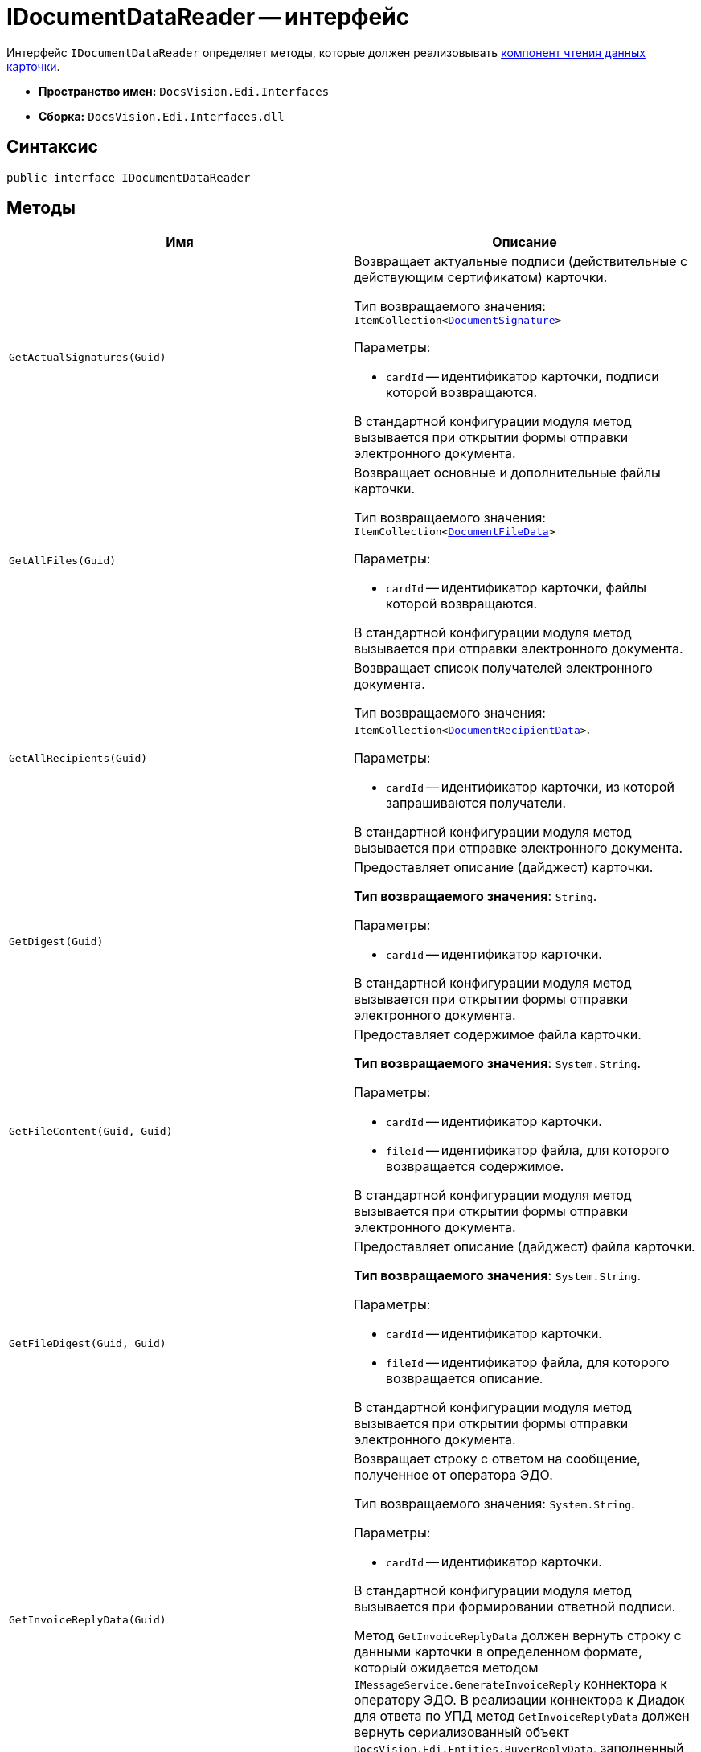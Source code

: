 = IDocumentDataReader -- интерфейс

Интерфейс `IDocumentDataReader` определяет методы, которые должен реализовывать xref:card-data-reading.adoc[компонент чтения данных карточки].

* *Пространство имен:* `DocsVision.Edi.Interfaces`
* *Сборка:* `DocsVision.Edi.Interfaces.dll`

== Синтаксис

[source,csharp]
----
public interface IDocumentDataReader
----

== Методы

[cols=",",options="header"]
|===
|Имя |Описание

|`GetActualSignatures(Guid)`
a|Возвращает актуальные подписи (действительные с действующим сертификатом) карточки.

Тип возвращаемого значения: `ItemCollection<xref:api/DocumentSignature.adoc[DocumentSignature]>`

.Параметры:
* `cardId` -- идентификатор карточки, подписи которой возвращаются.

В стандартной конфигурации модуля метод вызывается при открытии формы отправки электронного документа.

|`GetAllFiles(Guid)`
a|Возвращает основные и дополнительные файлы карточки.

Тип возвращаемого значения: `ItemCollection<xref:api/DocumentFileData.adoc[DocumentFileData]>`

.Параметры:
* `cardId` -- идентификатор карточки, файлы которой возвращаются.

В стандартной конфигурации модуля метод вызывается при отправки электронного документа.

|`GetAllRecipients(Guid)`
a|Возвращает список получателей электронного документа.

Тип возвращаемого значения: `ItemCollection<xref:api/DocumentRecipientData.adoc[DocumentRecipientData]>`.

.Параметры:
* `cardId` -- идентификатор карточки, из которой запрашиваются получатели.

В стандартной конфигурации модуля метод вызывается при отправке электронного документа.

|`GetDigest(Guid)`
a|Предоставляет описание (дайджест) карточки.

*Тип возвращаемого значения*: `String`.

.Параметры:
* `cardId` -- идентификатор карточки.

В стандартной конфигурации модуля метод вызывается при открытии формы отправки электронного документа.

|`GetFileContent(Guid, Guid)`
a|Предоставляет содержимое файла карточки.

*Тип возвращаемого значения*: `System.String`.

.Параметры:
* `cardId` -- идентификатор карточки.
* `fileId` -- идентификатор файла, для которого возвращается содержимое.

В стандартной конфигурации модуля метод вызывается при открытии формы отправки электронного документа.

|`GetFileDigest(Guid, Guid)`
a|Предоставляет описание (дайджест) файла карточки.

*Тип возвращаемого значения*: `System.String`.

.Параметры:
* `cardId` -- идентификатор карточки.
* `fileId` -- идентификатор файла, для которого возвращается описание.

В стандартной конфигурации модуля метод вызывается при открытии формы отправки электронного документа.

|`GetInvoiceReplyData(Guid)`
a|Возвращает строку с ответом на сообщение, полученное от оператора ЭДО.

Тип возвращаемого значения: `System.String`.

.Параметры:
* `cardId` -- идентификатор карточки.

В стандартной конфигурации модуля метод вызывается при формировании ответной подписи.

Метод `GetInvoiceReplyData` должен вернуть строку с данными карточки в определенном формате, который ожидается методом `IMessageService.GenerateInvoiceReply` коннектора к оператору ЭДО. В реализации коннектора к Диадок для ответа по УПД метод `GetInvoiceReplyData` должен вернуть сериализованный объект `DocsVision.Edi.Entities.BuyerReplyData`, заполненный данными карточки УПД, по которой формируется ответ.

|`GetLastSignedFiles(Guid)`
a|Возвращает последние (по времени) подписанные файлы карточки.

*Тип возвращаемого значения*: `ItemCollection<xref:api/DocumentFileData.adoc[DocumentFileData]>`.

.Параметры:
* `cardId` -- идентификатор карточки.

|`GetPrintFormContent(Guid)`
a|Возвращает содержимое карточки, подготовленное для печати.

*Тип возвращаемого значения*: `String`.

.Параметры:
* `cardId` -- идентификатор карточки.

В стандартной конфигурации модуля метод вызывается печати УПД.

|`GetReplyFileComment(Guid, Guid, MessageFileType)`
a|Формирует строку с комментарием к файлу отправленного электронного сообщения.

*Тип возвращаемого значения*: `System.String`.

.Параметры:
* `cardId` -- идентификатор карточки.
* `fileId` -- идентификатор файла, для которого нужен комментарий.
* `fileType` -- ответ контрагента на переданный в электронном сообщении файл.

В стандартной конфигурации модуля метод вызывается при формировании сообщений для журнала обмена ЮЗДО.

|`GetReplyFileDigest(Guid, Guid, MessageFileType)`
a|Формирует строку с дайджестом файла отправленного электронного сообщения.

*Тип возвращаемого значения*: `System.String`.

.Параметры:
* `cardId` -- идентификатор карточки.
* `fileId` -- идентификатор файла, для которого нужен дайджест.
* `fileType` -- ответ контрагента на переданный в электронном сообщении файл.

В стандартной конфигурации модуля метод вызывается при формировании сообщений для журнала обмена ЮЗДО.

|`GetSignedFiles(Guid, Guid)`
a|Возвращает файлы карточки, которые подписаны указанной подписью.

*Тип возвращаемого значения*: `ItemCollection<xref:api/DocumentFileData.adoc[DocumentFileData]>`.

.Параметры:
* `cardId` -- идентификатор карточки.
* `signatureGroupId` -- идентификатор ЭЦП.

В стандартной конфигурации модуля метод вызывается при открытии формы отправки электронного документа.

|`Initialize(ObjectContext)`
a|Инициализирует экземпляр компонента отправки электронного документа.

.Параметры:
* `objectContext` -- контекст объектов.

|`PrepareFileData(Guid, Guid, Guid, Boolean, String)`
a|Создаёт экземпляр файла сообщения электронного обмена.

*Тип возвращаемого значения*: `xref:api/MessageFile.adoc[MessageFile]`.

.Параметры:
* `cardId` -- идентификатор карточки, содержащий файл.
* `fileId` -- идентификатор файла, передаваемого в сообщении.
* `signatureId` -- идентификатор подписи, которой подписан файл.
* `isMain` -- файл является основным.
* `tempFolder` -- временный каталог, для выгрузки файла.

В стандартной конфигурации модуля метод вызывается при отправке оператору ЭДО сообщения электронного обмена с новым документом.

В большинстве случаев полностью реализовывать данный метод не требуется, т.к. принцип подготовки файла электронного сообщения стандартный. Чтобы использовать стандартны механизм формирования, достаточно вернуть из метода значение `null`.

|`PrepareMessageData(Guid, String, String)`
a|Создаёт экземпляр электронного сообщения электронного обмена.

*Тип возвращаемого значения*: `xref:api/MessageData.adoc[MessageData]`.

.Параметры:
* `cardId` -- идентификатор карточки, для которой формируется сообщение электронного обмена для отправки оператору ЭДО.
* `documentType` -- тип документа.
* `documentVersion` -- версия документа.

В стандартной конфигурации модуля метод вызывается при отправке оператору ЭДО сообщения электронного обмена с новым документом.

|`ValidateSignature(Guid, Guid, Guid)`
a|Проверяет подпись файла и возвращает объект, содержащий результаты проверки.

Тип возвращаемого значения: `xref:api/SignatureValidation.adoc[SignatureValidation]`

.Параметры:
* `cardId` -- идентификатор карточки с проверяемым файлом.
* `fileId` -- идентификатор файла карточки, подпись которого проверяется.
* `signatureId` -- идентификатор подписи.

В стандартной конфигурации модуля метод вызывается при работе с Журналом обмена ЮЗДО, если в процессе обмена УПД от контрагента поступили подписанные файлы.
|===
